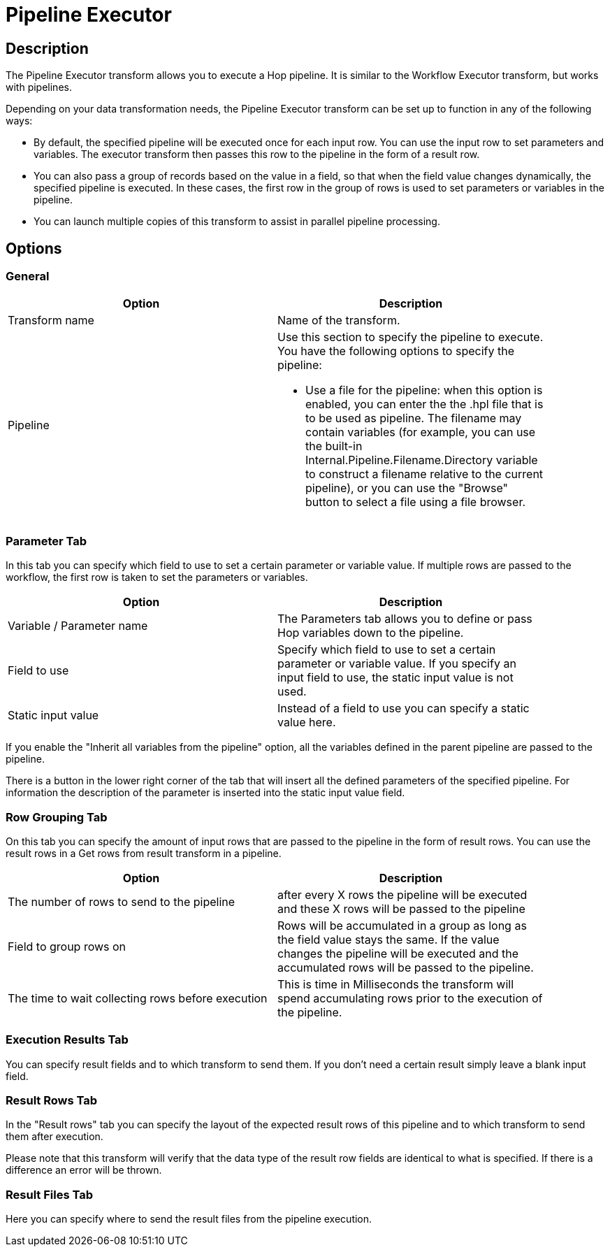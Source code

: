 ////
Licensed to the Apache Software Foundation (ASF) under one
or more contributor license agreements.  See the NOTICE file
distributed with this work for additional information
regarding copyright ownership.  The ASF licenses this file
to you under the Apache License, Version 2.0 (the
"License"); you may not use this file except in compliance
with the License.  You may obtain a copy of the License at
  http://www.apache.org/licenses/LICENSE-2.0
Unless required by applicable law or agreed to in writing,
software distributed under the License is distributed on an
"AS IS" BASIS, WITHOUT WARRANTIES OR CONDITIONS OF ANY
KIND, either express or implied.  See the License for the
specific language governing permissions and limitations
under the License.
////
:documentationPath: /plugins/transforms/
:language: en_US
:page-alternativeEditUrl: https://github.com/apache/incubator-hop/edit/master/plugins/transforms/pipelineexecutor/src/main/doc/pipelineexecutor.adoc
= Pipeline Executor

== Description

The Pipeline Executor transform allows you to execute a Hop pipeline. It is similar to the Workflow Executor transform, but works with pipelines.

Depending on your data transformation needs, the Pipeline Executor transform can be set up to function in any of the following ways:

- By default, the specified pipeline will be executed once for each input row. You can use the input row to set parameters and variables. The executor transform then passes this row to the pipeline in the form of a result row.
- You can also pass a group of records based on the value in a field, so that when the field value changes dynamically, the specified pipeline is executed. In these cases, the first row in the group of rows is used to set parameters or variables in the pipeline.
- You can launch multiple copies of this transform to assist in parallel pipeline processing.

== Options

=== General

[width="90%", options="header"]
|===
|Option|Description
|Transform name|Name of the transform.
|Pipeline a|Use this section to specify the pipeline to execute.  You have the following options to specify the pipeline:

- Use a file for the pipeline: when this option is enabled, you can enter the the .hpl file that is to be used as pipeline. The filename may contain variables (for example, you can use the built-in Internal.Pipeline.Filename.Directory variable to construct a filename relative to the current pipeline), or you can use the "Browse" button to select a file using a file browser.
|===

=== Parameter Tab

In this tab you can specify which field to use to set a certain parameter or variable value. If multiple rows are passed to the workflow, the first row is taken to set the parameters or variables.

[width="90%", options="header"]
|===
|Option|Description
|Variable / Parameter name|The Parameters tab allows you to define or pass Hop variables down to the pipeline.
|Field to use|Specify which field to use to set a certain parameter or variable value. If you specify an input field to use, the static input value is not used.
|Static input value|Instead of a field to use you can specify a static value here.
|===

If you enable the "Inherit all variables from the pipeline" option, all the variables defined in the parent pipeline are passed to the pipeline.

There is a button in the lower right corner of the tab that will insert all the defined parameters of the specified pipeline. For information the description of the parameter is inserted into the static input value field.

=== Row Grouping Tab

On this tab you can specify the amount of input rows that are passed to the pipeline in the form of result rows. You can use the result rows in a Get rows from result transform in a pipeline.

[width="90%", options="header"]
|===
|Option|Description
|The number of rows to send to the pipeline|after every X rows the pipeline will be executed and these X rows will be passed to the pipeline
|Field to group rows on|Rows will be accumulated in a group as long as the field value stays the same. If the value
changes the pipeline will be executed and the accumulated rows will be passed to the pipeline.
|The time to wait collecting rows before execution|This is time in Milliseconds the transform will spend accumulating rows prior to the execution of the pipeline.
|===


=== Execution Results Tab

You can specify result fields and to which transform to send them.  If you don't need a certain result simply leave a blank input field.

=== Result Rows Tab

In the "Result rows" tab you can specify the layout of the expected result rows of this pipeline and to which transform to send them after execution.

Please note that this transform will verify that the data type of the result row fields are identical to what is specified.  If there is a difference an error will be thrown.

=== Result Files Tab

Here you can specify where to send the result files from the pipeline execution.